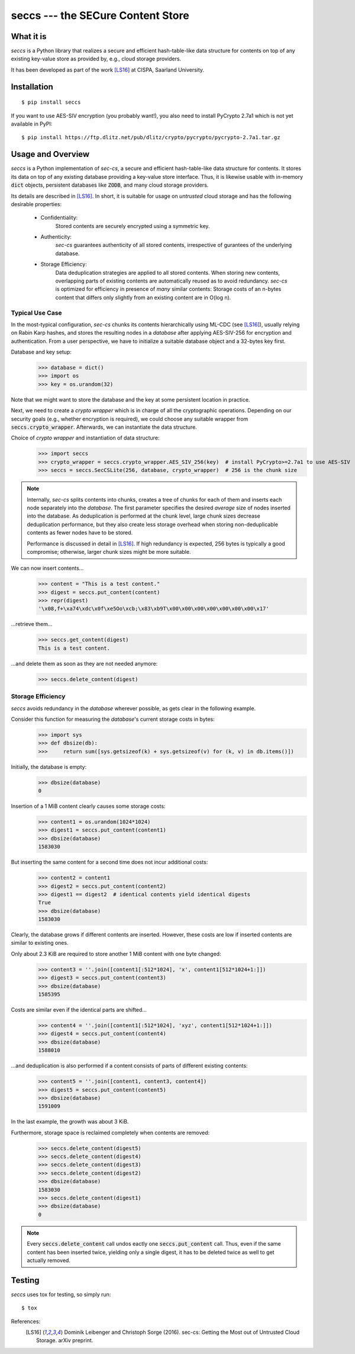 ==================================
seccs --- the SECure Content Store
==================================

What it is
----------

`seccs` is a Python library that realizes a secure and efficient hash-table-like
data structure for contents on top of any existing key-value store as provided
by, e.g., cloud storage providers.

It has been developed as part of the work [LS16]_ at CISPA, Saarland University.

Installation
------------

::

   $ pip install seccs

If you want to use AES-SIV encryption (you probably want!), you also need to install PyCrypto 2.7a1 which is not yet available in PyPI::

	$ pip install https://ftp.dlitz.net/pub/dlitz/crypto/pycrypto/pycrypto-2.7a1.tar.gz

Usage and Overview
------------------

`seccs` is a Python implementation of `sec-cs`, a secure and efficient
hash-table-like data structure for contents. It stores its data on top of any
existing database providing a key-value store interface. Thus, it is likewise
usable with in-memory :code:`dict` objects, persistent databases like
:code:`ZODB`, and many cloud storage providers.

Its details are described in [LS16]_. In short, it is suitable for usage on
`untrusted` cloud storage and has the following desirable properties:

    * Confidentiality:
        Stored contents are securely encrypted using a symmetric key.
    * Authenticity:
        `sec-cs` guarantees authenticity of all stored contents,
        irrespective of gurantees of the underlying database.
    * Storage Efficiency:
        Data deduplication strategies are applied to all stored contents. When
        storing new contents, overlapping parts of existing contents are
        automatically reused as to avoid redundancy.
        `sec-cs` is optimized for efficiency in presence of `many` similar
        contents: Storage costs of an n-bytes content that differs only slightly
        from an existing content are in O(log n).

Typical Use Case
^^^^^^^^^^^^^^^^

In the most-typical configuration, `sec-cs` chunks its contents hierarchically
using ML-CDC (see [LS16]_), usually relying on Rabin Karp hashes, and stores the
resulting nodes in a `database` after applying AES-SIV-256 for encryption and
authentication. From a user perspective, we have to initialize a suitable
database object and a 32-bytes key first.

Database and key setup:
   >>> database = dict()
   >>> import os
   >>> key = os.urandom(32)

Note that we might want to store the database and the key at some persistent
location in practice.

Next, we need to create a `crypto wrapper` which is in charge of all the
cryptographic operations. Depending on our security goals (e.g., whether
encryption is required), we could choose any suitable wrapper from
:code:`seccs.crypto_wrapper`. Afterwards, we can instantiate the data structure.

Choice of `crypto wrapper` and instantiation of data structure:
   >>> import seccs
   >>> crypto_wrapper = seccs.crypto_wrapper.AES_SIV_256(key)  # install PyCrypto>=2.7a1 to use AES-SIV
   >>> seccs = seccs.SecCSLite(256, database, crypto_wrapper)  # 256 is the chunk size

.. note::

   Internally, `sec-cs` splits contents into chunks, creates a tree of chunks
   for each of them and inserts each node separately into the `database`. The
   first parameter specifies the desired `average` size of nodes inserted into
   the database. As deduplication is performed at the chunk level, large chunk
   sizes decrease deduplication performance, but they also create less storage
   overhead when storing non-deduplicable contents as fewer nodes have to be
   stored.
   
   Performance is discussed in detail in [LS16]_. If high redundancy is
   expected, 256 bytes is typically a good compromise; otherwise, larger chunk
   sizes might be more suitable.

We can now insert contents...
   >>> content = "This is a test content."
   >>> digest = seccs.put_content(content)
   >>> repr(digest)
   '\x08,f+\xa74\xdc\x0f\xe5Oo\xcb;\x83\xb9T\x00\x00\x00\x00\x00\x00\x00\x17'

...retrieve them...
   >>> seccs.get_content(digest)
   This is a test content.

...and delete them as soon as they are not needed anymore:
   >>> seccs.delete_content(digest)

Storage Efficiency
^^^^^^^^^^^^^^^^^^

`seccs` avoids redundancy in the `database` wherever possible, as gets clear
in the following example.

Consider this function for measuring the `database`'s current storage costs in bytes:
   >>> import sys
   >>> def dbsize(db):
   >>>     return sum([sys.getsizeof(k) + sys.getsizeof(v) for (k, v) in db.items()])

Initially, the database is empty:
   >>> dbsize(database)
   0

Insertion of a 1 MiB content clearly causes some storage costs:
   >>> content1 = os.urandom(1024*1024)
   >>> digest1 = seccs.put_content(content1)
   >>> dbsize(database)
   1583030

But inserting the same content for a second time does not incur additional costs:
   >>> content2 = content1
   >>> digest2 = seccs.put_content(content2)
   >>> digest1 == digest2  # identical contents yield identical digests
   True
   >>> dbsize(database)
   1583030

Clearly, the database grows if different contents are inserted. However, these
costs are low if inserted contents are similar to existing ones.

Only about 2.3 KiB are required to store another 1 MiB content with one byte changed:
   >>> content3 = ''.join([content1[:512*1024], 'x', content1[512*1024+1:]])
   >>> digest3 = seccs.put_content(content3)
   >>> dbsize(database)
   1585395

Costs are similar even if the identical parts are shifted...
   >>> content4 = ''.join([content1[:512*1024], 'xyz', content1[512*1024+1:]])
   >>> digest4 = seccs.put_content(content4)
   >>> dbsize(database)
   1588010

...and deduplication is also performed if a content consists of parts of different existing contents:
   >>> content5 = ''.join([content1, content3, content4])
   >>> digest5 = seccs.put_content(content5)
   >>> dbsize(database)
   1591009

In the last example, the growth was about 3 KiB.

Furthermore, storage space is reclaimed completely when contents are removed:
   >>> seccs.delete_content(digest5)
   >>> seccs.delete_content(digest4)
   >>> seccs.delete_content(digest3)
   >>> seccs.delete_content(digest2)
   >>> dbsize(database)
   1583030
   >>> seccs.delete_content(digest1)
   >>> dbsize(database)
   0

.. note::

   Every :code:`seccs.delete_content` call undos eactly one
   :code:`seccs.put_content` call. Thus, even if the same content has been
   inserted twice, yielding only a single digest, it has to be deleted twice as
   well to get actually removed.

Testing
-------

`seccs` uses tox for testing, so simply run:

::

   $ tox

References:
    .. [LS16] Dominik Leibenger and Christoph Sorge (2016). sec-cs: Getting the
       Most out of Untrusted Cloud Storage. arXiv preprint.
